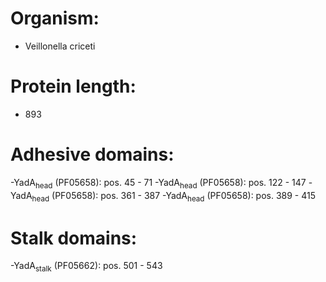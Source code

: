 * Organism:
- Veillonella criceti
* Protein length:
- 893
* Adhesive domains:
-YadA_head (PF05658): pos. 45 - 71
-YadA_head (PF05658): pos. 122 - 147
-YadA_head (PF05658): pos. 361 - 387
-YadA_head (PF05658): pos. 389 - 415
* Stalk domains:
-YadA_stalk (PF05662): pos. 501 - 543

